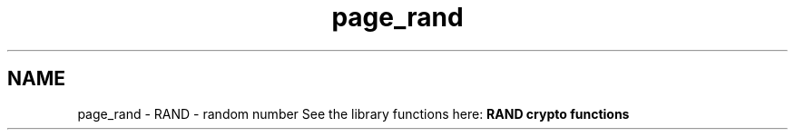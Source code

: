 .\"	$NetBSD: page_rand.3,v 1.3 2023/06/19 21:41:39 christos Exp $
.\"
.TH "page_rand" 3 "Tue Nov 15 2022" "Version 7.8.0" "Heimdal crypto library" \" -*- nroff -*-
.ad l
.nh
.SH NAME
page_rand \- RAND - random number 
See the library functions here: \fBRAND crypto functions\fP 
